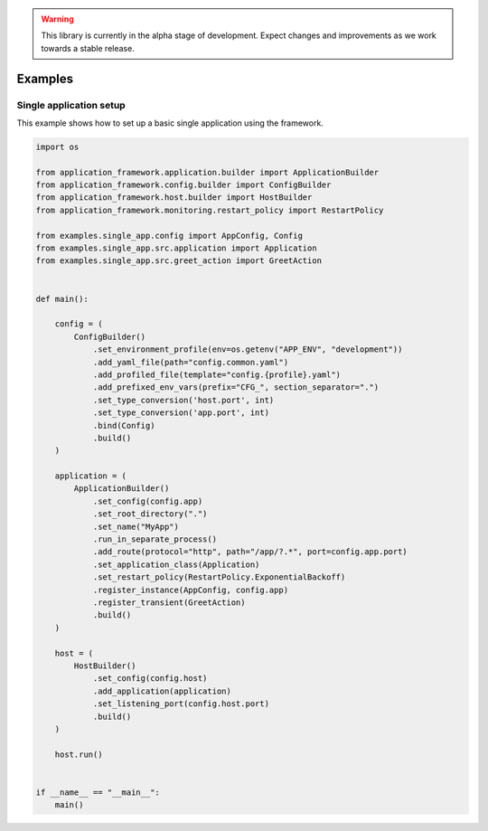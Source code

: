 .. warning::

   This library is currently in the alpha stage of development. Expect changes and improvements as we work towards a stable release.

########################
Examples
########################

Single application setup
------------------------

This example shows how to set up a basic single application using the framework.

.. code-block:: python

    import os

    from application_framework.application.builder import ApplicationBuilder
    from application_framework.config.builder import ConfigBuilder
    from application_framework.host.builder import HostBuilder
    from application_framework.monitoring.restart_policy import RestartPolicy

    from examples.single_app.config import AppConfig, Config
    from examples.single_app.src.application import Application
    from examples.single_app.src.greet_action import GreetAction


    def main():

        config = (
            ConfigBuilder()
                .set_environment_profile(env=os.getenv("APP_ENV", "development"))
                .add_yaml_file(path="config.common.yaml")
                .add_profiled_file(template="config.{profile}.yaml")
                .add_prefixed_env_vars(prefix="CFG_", section_separator=".")
                .set_type_conversion('host.port', int)
                .set_type_conversion('app.port', int)
                .bind(Config)
                .build()
        )

        application = (
            ApplicationBuilder()
                .set_config(config.app)
                .set_root_directory(".")
                .set_name("MyApp")
                .run_in_separate_process()
                .add_route(protocol="http", path="/app/?.*", port=config.app.port)
                .set_application_class(Application)
                .set_restart_policy(RestartPolicy.ExponentialBackoff)
                .register_instance(AppConfig, config.app)
                .register_transient(GreetAction)
                .build()
        )

        host = (
            HostBuilder()
                .set_config(config.host)
                .add_application(application)
                .set_listening_port(config.host.port)
                .build()
        )

        host.run()


    if __name__ == "__main__":
        main()
